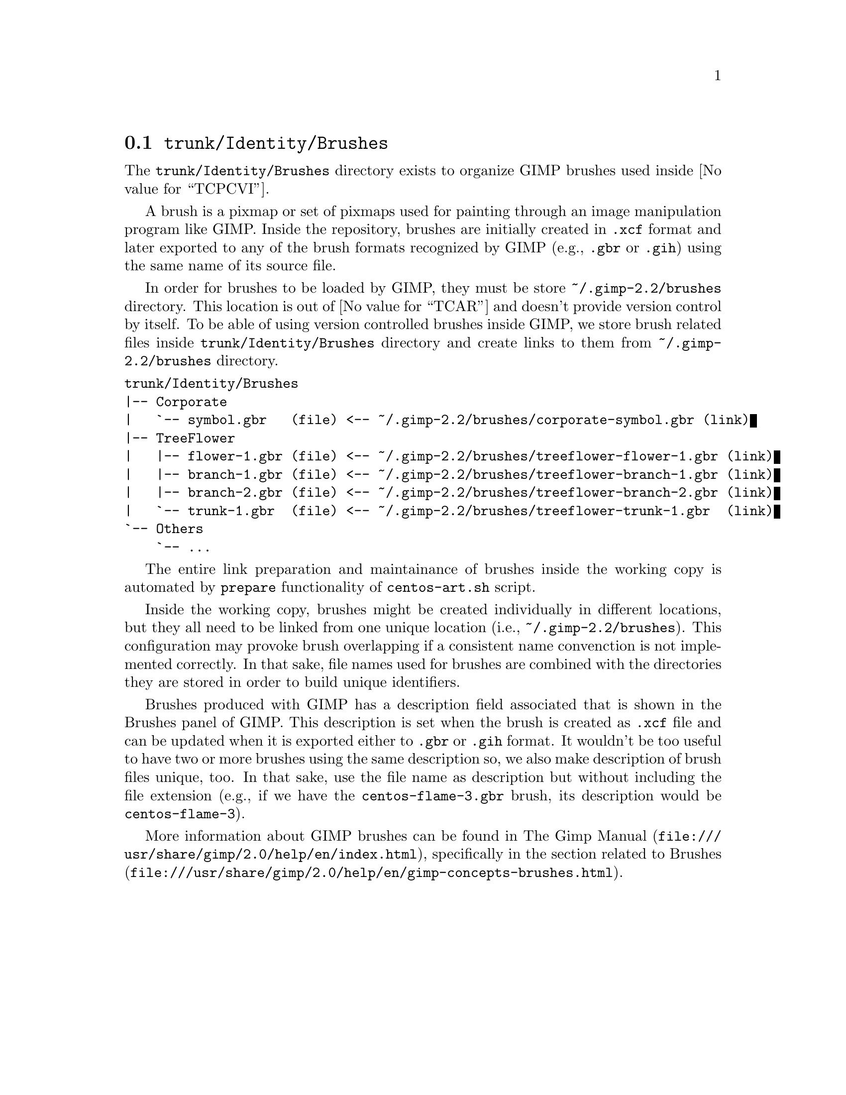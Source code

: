 @node Trunk Identity Brushes
@section @file{trunk/Identity/Brushes}
@cindex Trunk identity brushes

The @file{trunk/Identity/Brushes} directory exists to organize GIMP
brushes used inside @value{TCPCVI}. 

A brush is a pixmap or set of pixmaps used for painting through an
image manipulation program like GIMP.  Inside the repository, brushes
are initially created in @file{.xcf} format and later exported to any
of the brush formats recognized by GIMP (e.g., @file{.gbr} or
@file{.gih}) using the same name of its source file.

In order for brushes to be loaded by GIMP, they must be store
@file{~/.gimp-2.2/brushes} directory. This location is out of
@value{TCAR} and doesn't provide version control by itself. To be able
of using version controlled brushes inside GIMP, we store brush
related files inside @file{trunk/Identity/Brushes} directory and
create links to them from @file{~/.gimp-2.2/brushes} directory.

@verbatim
trunk/Identity/Brushes
|-- Corporate
|   `-- symbol.gbr   (file) <-- ~/.gimp-2.2/brushes/corporate-symbol.gbr (link)
|-- TreeFlower
|   |-- flower-1.gbr (file) <-- ~/.gimp-2.2/brushes/treeflower-flower-1.gbr (link)
|   |-- branch-1.gbr (file) <-- ~/.gimp-2.2/brushes/treeflower-branch-1.gbr (link)
|   |-- branch-2.gbr (file) <-- ~/.gimp-2.2/brushes/treeflower-branch-2.gbr (link)
|   `-- trunk-1.gbr  (file) <-- ~/.gimp-2.2/brushes/treeflower-trunk-1.gbr  (link)
`-- Others
    `-- ...
@end verbatim

The entire link preparation and maintainance of brushes inside the
working copy is automated by @code{prepare} functionality of
@command{centos-art.sh} script.

Inside the working copy, brushes might be created individually in
different locations, but they all need to be linked from one unique
location (i.e., @file{~/.gimp-2.2/brushes}).  This configuration may
provoke brush overlapping if a consistent name convenction is not
implemented correctly.  In that sake, file names used for brushes
are combined with the directories they are stored in order to build
unique identifiers.

Brushes produced with GIMP has a description field associated that is
shown in the Brushes panel of GIMP.  This description is set when the
brush is created as @file{.xcf} file and can be updated when it is
exported either to @file{.gbr} or @file{.gih} format. It wouldn't be
too useful to have two or more brushes using the same description so,
we also make description of brush files unique, too. In that sake, use
the file name as description but without including the file extension
(e.g., if we have the @file{centos-flame-3.gbr} brush, its description
would be @code{centos-flame-3}).

More information about GIMP brushes can be found in
@url{file:///usr/share/gimp/2.0/help/en/index.html,The Gimp Manual},
specifically in the section related to
@url{file:///usr/share/gimp/2.0/help/en/gimp-concepts-brushes.html,
Brushes}.
